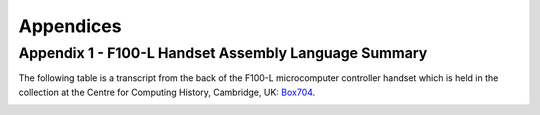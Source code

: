 ==========
Appendices
==========

Appendix 1 - F100-L Handset Assembly Language Summary
-----------------------------------------------------

The following table is a transcript from the back of the F100-L microcomputer
controller handset which is held in the collection at the Centre for Computing
History, Cambridge, UK: Box704_.

.. _Box704: http://www.computinghistory.org.uk/det/16974/Box-704-Ferranti-Marconi/

.. image:: ./F100HandsetTable.png
